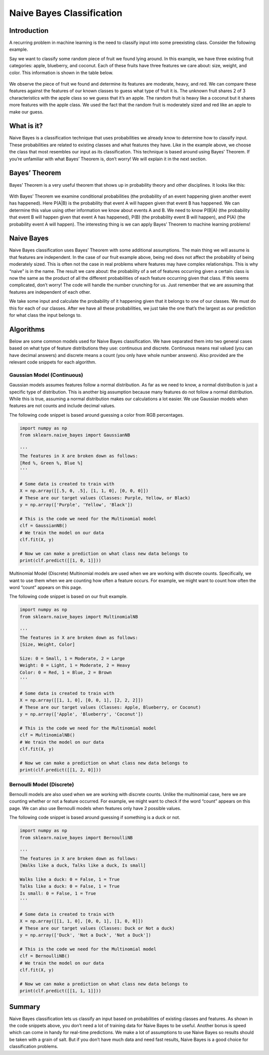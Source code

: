 ##########################
Naive Bayes Classification
##########################
------------
Introduction
------------
A recurring problem in machine learning is the need to classify input into some preexisting class. Consider the following example.

Say we want to classify some random piece of fruit we found lying around. In this example, we have three existing fruit categories: apple, blueberry, and coconut. Each of these fruits have three features we care about: size, weight, and color. This information is shown in the table below.

.. figure:: https://github.com/machinelearningmindset/machine-learning-for-everybody/blob/bayes/images/bayes/Table.png

We observe the piece of fruit we found and determine its features are moderate, heavy, and red. We can compare these features against the features of our known classes to guess what type of fruit it is. The unknown fruit shares 2 of 3 characteristics with the apple class so we guess that it’s an apple. The random fruit is heavy like a coconut but it shares more features with the apple class. We used the fact that the random fruit is moderately sized and red like an apple to make our guess.

-----------
What is it?
-----------
Naive Bayes is a classification technique that uses probabilities we already know to determine how to classify input. These probabilities are related to existing classes and what features they have. Like in the example above, we choose the class that most resembles our input as its classification. This technique is based around using Bayes’ Theorem. If you’re unfamiliar with what Bayes’ Theorem is, don’t worry! We will explain it in the next section.

--------------
Bayes’ Theorem
--------------
Bayes’ Theorem is a very useful theorem that shows up in probability theory and other disciplines. It looks like this:

.. figure:: https://github.com/machinelearningmindset/machine-learning-for-everybody/blob/bayes/images/bayes/Bayes.png

With Bayes’ Theorem we examine conditional probabilities (the probability of an event happening given another event has happened). Here P(A|B) is the probability that event A will happen given that event B has happened. We can determine this value using other information we know about events A and B. We need to know P(B|A) (the probability that event B will happen given that event A has happened), P(B) (the probability event B will happen), and P(A) (the probability event A will happen). The interesting thing is we can apply Bayes’ Theorem to machine learning problems!

-----------
Naive Bayes
-----------
Naive Bayes classification uses Bayes’ Theorem with some additional assumptions. The main thing we will assume is that features are independent. In the case of our fruit example above, being red does not affect the probability of being moderately sized. This is often not the case in real problems where features may have complex relationships. This is why “naive” is in the name. The result we care about: the probability of a set of features occurring given a certain class is now the same as the product of all the different probabilities of each feature occurring given that class. If this seems complicated, don’t worry! The code will handle the number crunching for us. Just remember that we are assuming that features are independent of each other.

We take some input and calculate the probability of it happening given that it belongs to one of our classes. We must do this for each of our classes. After we have all these probabilities, we just take the one that’s the largest as our prediction for what class the input belongs to.

----------
Algorithms
----------
Below are some common models used for Naive Bayes classification. We have separated them into two general cases based on what type of feature distributions they use: continuous and discrete. Continuous means real valued (you can have decimal answers) and discrete means a count (you only have whole number answers). Also provided are the relevant code snippets for each algorithm.

~~~~~~~~~~~~~~~~~~~~~~~~~~~
Gaussian Model (Continuous)
~~~~~~~~~~~~~~~~~~~~~~~~~~~
Gaussian models assumes features follow a normal distribution. As far as we need to know, a normal distribution is just a specific type of distribution. This is another big assumption because many features do not follow a normal distribution. While this is true, assuming a normal distribution makes our calculations a lot easier. We use Gaussian models when features are not counts and include decimal values.

The following code snippet is based around guessing a color from RGB percentages.

.. code-block:: python

   import numpy as np
   from sklearn.naive_bayes import GaussianNB

   '''
   The features in X are broken down as follows:
   [Red %, Green %, Blue %]
   '''

   # Some data is created to train with
   X = np.array([[.5, 0, .5], [1, 1, 0], [0, 0, 0]])
   # These are our target values (Classes: Purple, Yellow, or Black)
   y = np.array(['Purple', 'Yellow', 'Black'])

   # This is the code we need for the Multinomial model
   clf = GaussianNB()
   # We train the model on our data
   clf.fit(X, y)
   
   # Now we can make a prediction on what class new data belongs to
   print(clf.predict([[1, 0, 1]]))

Multinomial Model (Discrete)
Multinomial models are used when we are working with discrete counts. Specifically, we want to use them when we are counting how often a feature occurs. For example, we might want to count how often the word “count” appears on this page.

The following code snippet is based on our fruit example.

.. code-block:: python

   import numpy as np
   from sklearn.naive_bayes import MultinomialNB

   '''
   The features in X are broken down as follows:
   [Size, Weight, Color]

   Size: 0 = Small, 1 = Moderate, 2 = Large
   Weight: 0 = Light, 1 = Moderate, 2 = Heavy
   Color: 0 = Red, 1 = Blue, 2 = Brown
   '''

   # Some data is created to train with
   X = np.array([[1, 1, 0], [0, 0, 1], [2, 2, 2]])
   # These are our target values (Classes: Apple, Blueberry, or Coconut)
   y = np.array(['Apple', 'Blueberry', 'Coconut'])

   # This is the code we need for the Multinomial model
   clf = MultinomialNB()
   # We train the model on our data
   clf.fit(X, y)

   # Now we can make a prediction on what class new data belongs to
   print(clf.predict([[1, 2, 0]]))

~~~~~~~~~~~~~~~~~~~~~~~~~~
Bernoulli Model (Discrete)
~~~~~~~~~~~~~~~~~~~~~~~~~~
Bernoulli models are also used when we are working with discrete counts. Unlike the multinomial case, here we are counting whether or not a feature occurred. For example, we might want to check if the word “count” appears on this page. We can also use Bernoulli models when features only have 2 possible values.

The following code snippet is based around guessing if something is a duck or not.

.. code-block:: python

   import numpy as np
   from sklearn.naive_bayes import BernoulliNB

   '''
   The features in X are broken down as follows:
   [Walks like a duck, Talks like a duck, Is small]

   Walks like a duck: 0 = False, 1 = True
   Talks like a duck: 0 = False, 1 = True
   Is small: 0 = False, 1 = True
   '''

   # Some data is created to train with
   X = np.array([[1, 1, 0], [0, 0, 1], [1, 0, 0]])
   # These are our target values (Classes: Duck or Not a duck)
   y = np.array(['Duck', 'Not a Duck', 'Not a Duck'])

   # This is the code we need for the Multinomial model
   clf = BernoulliNB()
   # We train the model on our data
   clf.fit(X, y)

   # Now we can make a prediction on what class new data belongs to
   print(clf.predict([[1, 1, 1]]))

-------
Summary
-------
Naive Bayes classification lets us classify an input based on probabilities of existing classes and features. As shown in the code snippets above, you don’t need a lot of training data for Naive Bayes to be useful. Another bonus is speed which can come in handy for real-time predictions. We make a lot of assumptions to use Naive Bayes so results should be taken with a grain of salt. But if you don’t have much data and need fast results, Naive Bayes is a good choice for classification problems.

